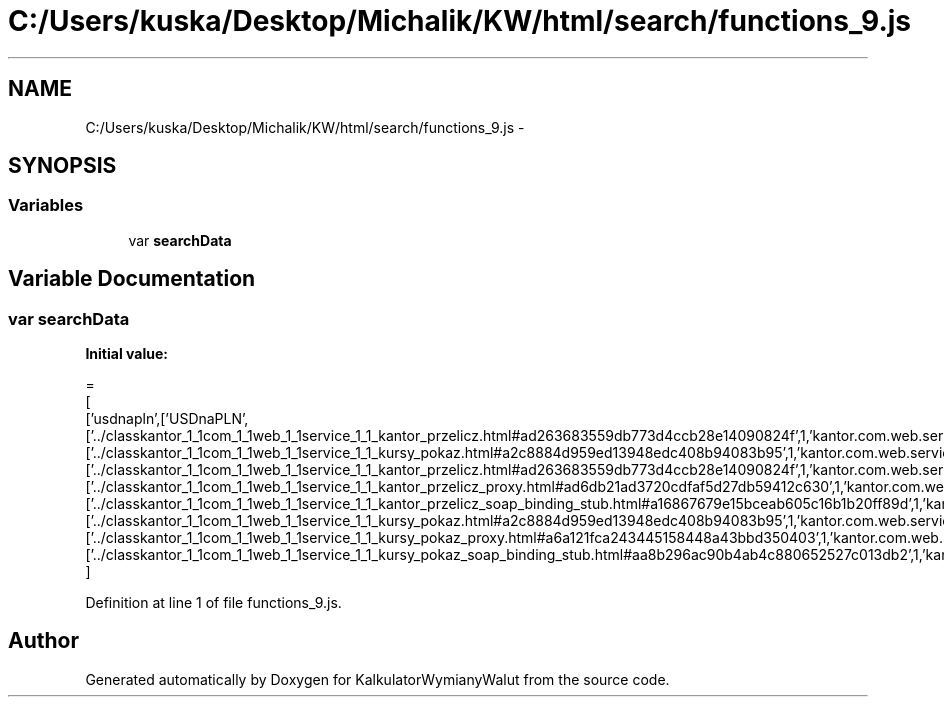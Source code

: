 .TH "C:/Users/kuska/Desktop/Michalik/KW/html/search/functions_9.js" 3 "Thu Jan 14 2016" "KalkulatorWymianyWalut" \" -*- nroff -*-
.ad l
.nh
.SH NAME
C:/Users/kuska/Desktop/Michalik/KW/html/search/functions_9.js \- 
.SH SYNOPSIS
.br
.PP
.SS "Variables"

.in +1c
.ti -1c
.RI "var \fBsearchData\fP"
.br
.in -1c
.SH "Variable Documentation"
.PP 
.SS "var searchData"
\fBInitial value:\fP
.PP
.nf
=
[
  ['usdnapln',['USDnaPLN',['\&.\&./classkantor_1_1com_1_1web_1_1service_1_1_kantor_przelicz\&.html#ad263683559db773d4ccb28e14090824f',1,'kantor\&.com\&.web\&.service\&.KantorPrzelicz\&.USDnaPLN()'],['\&.\&./classkantor_1_1com_1_1web_1_1service_1_1_kursy_pokaz\&.html#a2c8884d959ed13948edc408b94083b95',1,'kantor\&.com\&.web\&.service\&.KursyPokaz\&.USDnaPLN()'],['\&.\&./classkantor_1_1com_1_1web_1_1service_1_1_kantor_przelicz\&.html#ad263683559db773d4ccb28e14090824f',1,'kantor\&.com\&.web\&.service\&.KantorPrzelicz\&.USDnaPLN()'],['\&.\&./classkantor_1_1com_1_1web_1_1service_1_1_kantor_przelicz_proxy\&.html#ad6db21ad3720cdfaf5d27db59412c630',1,'kantor\&.com\&.web\&.service\&.KantorPrzeliczProxy\&.USDnaPLN()'],['\&.\&./classkantor_1_1com_1_1web_1_1service_1_1_kantor_przelicz_soap_binding_stub\&.html#a16867679e15bceab605c16b1b20ff89d',1,'kantor\&.com\&.web\&.service\&.KantorPrzeliczSoapBindingStub\&.USDnaPLN()'],['\&.\&./classkantor_1_1com_1_1web_1_1service_1_1_kursy_pokaz\&.html#a2c8884d959ed13948edc408b94083b95',1,'kantor\&.com\&.web\&.service\&.KursyPokaz\&.USDnaPLN()'],['\&.\&./classkantor_1_1com_1_1web_1_1service_1_1_kursy_pokaz_proxy\&.html#a6a121fca243445158448a43bbd350403',1,'kantor\&.com\&.web\&.service\&.KursyPokazProxy\&.USDnaPLN()'],['\&.\&./classkantor_1_1com_1_1web_1_1service_1_1_kursy_pokaz_soap_binding_stub\&.html#aa8b296ac90b4ab4c880652527c013db2',1,'kantor\&.com\&.web\&.service\&.KursyPokazSoapBindingStub\&.USDnaPLN()']]]
]
.fi
.PP
Definition at line 1 of file functions_9\&.js\&.
.SH "Author"
.PP 
Generated automatically by Doxygen for KalkulatorWymianyWalut from the source code\&.
